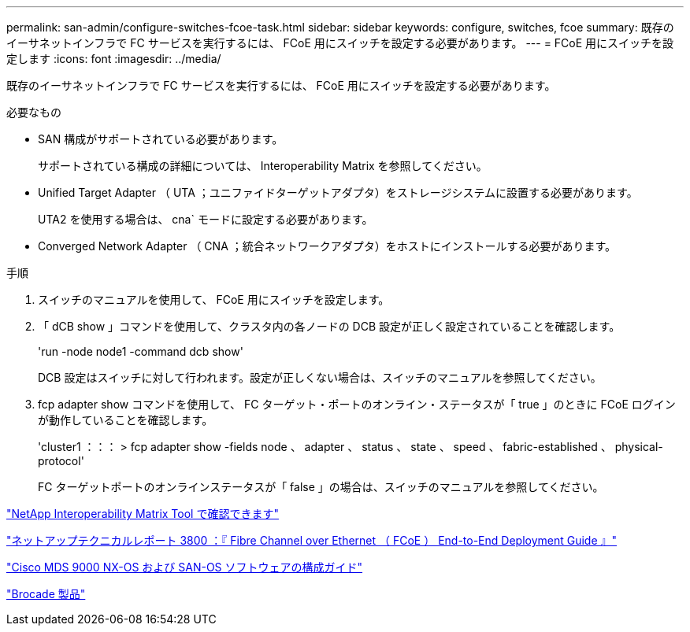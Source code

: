 ---
permalink: san-admin/configure-switches-fcoe-task.html 
sidebar: sidebar 
keywords: configure, switches, fcoe 
summary: 既存のイーサネットインフラで FC サービスを実行するには、 FCoE 用にスイッチを設定する必要があります。 
---
= FCoE 用にスイッチを設定します
:icons: font
:imagesdir: ../media/


[role="lead"]
既存のイーサネットインフラで FC サービスを実行するには、 FCoE 用にスイッチを設定する必要があります。

.必要なもの
* SAN 構成がサポートされている必要があります。
+
サポートされている構成の詳細については、 Interoperability Matrix を参照してください。

* Unified Target Adapter （ UTA ；ユニファイドターゲットアダプタ）をストレージシステムに設置する必要があります。
+
UTA2 を使用する場合は、 cna` モードに設定する必要があります。

* Converged Network Adapter （ CNA ；統合ネットワークアダプタ）をホストにインストールする必要があります。


.手順
. スイッチのマニュアルを使用して、 FCoE 用にスイッチを設定します。
. 「 dCB show 」コマンドを使用して、クラスタ内の各ノードの DCB 設定が正しく設定されていることを確認します。
+
'run -node node1 -command dcb show'

+
DCB 設定はスイッチに対して行われます。設定が正しくない場合は、スイッチのマニュアルを参照してください。

. fcp adapter show コマンドを使用して、 FC ターゲット・ポートのオンライン・ステータスが「 true 」のときに FCoE ログインが動作していることを確認します。
+
'cluster1 ：：： > fcp adapter show -fields node 、 adapter 、 status 、 state 、 speed 、 fabric-established 、 physical-protocol'

+
FC ターゲットポートのオンラインステータスが「 false 」の場合は、スイッチのマニュアルを参照してください。



https://mysupport.netapp.com/matrix["NetApp Interoperability Matrix Tool で確認できます"^]

http://www.netapp.com/us/media/tr-3800.pdf["ネットアップテクニカルレポート 3800 ：『 Fibre Channel over Ethernet （ FCoE ） End-to-End Deployment Guide 』"]

http://www.cisco.com/en/US/products/ps5989/products_installation_and_configuration_guides_list.html["Cisco MDS 9000 NX-OS および SAN-OS ソフトウェアの構成ガイド"]

http://www.brocade.com/products/all/index.page["Brocade 製品"]
